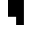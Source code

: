 SplineFontDB: 3.0
FontName: Braille-cs
FullName: Braille-cs
FamilyName: Braille-cs
Weight: Medium
Copyright: Created by Timothy Hobbs,timothyhobbs@seznam.cz, with FontForge 2.0 (http://fontforge.sf.net)
UComments: "2011-10-27: Created." 
Version: 001.000
ItalicAngle: 0
UnderlinePosition: -93.75
UnderlineWidth: 46.875
Ascent: 797
Descent: 203
LayerCount: 2
Layer: 0 0 "Back"  1
Layer: 1 0 "Fore"  0
XUID: [1021 538 1776246111 13737101]
FSType: 0
OS2Version: 0
OS2_WeightWidthSlopeOnly: 0
OS2_UseTypoMetrics: 1
CreationTime: 1319722438
ModificationTime: 1341913971
OS2TypoAscent: 0
OS2TypoAOffset: 1
OS2TypoDescent: 0
OS2TypoDOffset: 1
OS2TypoLinegap: 94
OS2WinAscent: 0
OS2WinAOffset: 1
OS2WinDescent: 0
OS2WinDOffset: 1
HheadAscent: 0
HheadAOffset: 1
HheadDescent: 0
HheadDOffset: 1
MarkAttachClasses: 1
DEI: 91125
Encoding: UnicodeFull
Compacted: 1
UnicodeInterp: none
NameList: Adobe Glyph List
DisplaySize: -96
AntiAlias: 1
FitToEm: 1
ExtremaBound: 10
WinInfo: 50 10 6
BeginPrivate: 0
EndPrivate
BeginChars: 1114112 508

StartChar: dotlessi
Encoding: 305 305 0
Width: 593
VWidth: 0
Flags: W
LayerCount: 2
EndChar

StartChar: space
Encoding: 32 32 1
Width: 593
VWidth: 0
Flags: W
LayerCount: 2
EndChar

StartChar: exclam
Encoding: 33 33 2
Width: 593
VWidth: 0
Flags: W
LayerCount: 2
EndChar

StartChar: quotedbl
Encoding: 34 34 3
Width: 593
VWidth: 0
Flags: W
LayerCount: 2
EndChar

StartChar: numbersign
Encoding: 35 35 4
Width: 593
VWidth: 0
Flags: W
LayerCount: 2
EndChar

StartChar: dollar
Encoding: 36 36 5
Width: 593
VWidth: 0
Flags: W
LayerCount: 2
EndChar

StartChar: percent
Encoding: 37 37 6
Width: 593
VWidth: 0
Flags: W
LayerCount: 2
EndChar

StartChar: ampersand
Encoding: 38 38 7
Width: 593
VWidth: 0
Flags: W
LayerCount: 2
EndChar

StartChar: quotesingle
Encoding: 39 39 8
Width: 593
VWidth: 0
Flags: W
LayerCount: 2
EndChar

StartChar: parenleft
Encoding: 40 40 9
Width: 593
VWidth: 0
Flags: W
LayerCount: 2
EndChar

StartChar: parenright
Encoding: 41 41 10
Width: 593
VWidth: 0
Flags: W
LayerCount: 2
EndChar

StartChar: asterisk
Encoding: 42 42 11
Width: 593
VWidth: 0
Flags: W
LayerCount: 2
EndChar

StartChar: plus
Encoding: 43 43 12
Width: 593
VWidth: 0
Flags: W
LayerCount: 2
EndChar

StartChar: comma
Encoding: 44 44 13
Width: 593
VWidth: 0
Flags: W
LayerCount: 2
EndChar

StartChar: hyphen
Encoding: 45 45 14
Width: 593
VWidth: 0
Flags: W
LayerCount: 2
EndChar

StartChar: period
Encoding: 46 46 15
Width: 593
VWidth: 0
Flags: W
LayerCount: 2
EndChar

StartChar: slash
Encoding: 47 47 16
Width: 593
VWidth: 0
Flags: W
LayerCount: 2
EndChar

StartChar: zero
Encoding: 48 48 17
Width: 593
VWidth: 0
Flags: W
LayerCount: 2
EndChar

StartChar: one
Encoding: 49 49 18
Width: 593
VWidth: 0
Flags: W
LayerCount: 2
EndChar

StartChar: two
Encoding: 50 50 19
Width: 593
VWidth: 0
Flags: W
LayerCount: 2
EndChar

StartChar: three
Encoding: 51 51 20
Width: 593
VWidth: 0
Flags: W
LayerCount: 2
EndChar

StartChar: four
Encoding: 52 52 21
Width: 593
VWidth: 0
Flags: W
LayerCount: 2
EndChar

StartChar: five
Encoding: 53 53 22
Width: 593
VWidth: 0
Flags: W
LayerCount: 2
EndChar

StartChar: six
Encoding: 54 54 23
Width: 593
VWidth: 0
Flags: W
LayerCount: 2
EndChar

StartChar: seven
Encoding: 55 55 24
Width: 593
VWidth: 0
Flags: W
LayerCount: 2
EndChar

StartChar: eight
Encoding: 56 56 25
Width: 593
VWidth: 0
Flags: W
LayerCount: 2
EndChar

StartChar: nine
Encoding: 57 57 26
Width: 593
VWidth: 0
Flags: W
LayerCount: 2
EndChar

StartChar: colon
Encoding: 58 58 27
Width: 593
VWidth: 0
Flags: W
LayerCount: 2
EndChar

StartChar: semicolon
Encoding: 59 59 28
Width: 593
VWidth: 0
Flags: W
LayerCount: 2
EndChar

StartChar: less
Encoding: 60 60 29
Width: 593
VWidth: 0
Flags: W
LayerCount: 2
EndChar

StartChar: equal
Encoding: 61 61 30
Width: 593
VWidth: 0
Flags: W
LayerCount: 2
EndChar

StartChar: greater
Encoding: 62 62 31
Width: 593
VWidth: 0
Flags: W
LayerCount: 2
EndChar

StartChar: question
Encoding: 63 63 32
Width: 593
VWidth: 0
Flags: W
LayerCount: 2
EndChar

StartChar: at
Encoding: 64 64 33
Width: 593
VWidth: 0
Flags: W
LayerCount: 2
EndChar

StartChar: A
Encoding: 65 65 34
Width: 593
VWidth: 0
Flags: W
LayerCount: 2
EndChar

StartChar: B
Encoding: 66 66 35
Width: 593
VWidth: 0
Flags: W
LayerCount: 2
EndChar

StartChar: C
Encoding: 67 67 36
Width: 593
VWidth: 0
Flags: W
LayerCount: 2
EndChar

StartChar: D
Encoding: 68 68 37
Width: 593
VWidth: 0
Flags: W
LayerCount: 2
EndChar

StartChar: E
Encoding: 69 69 38
Width: 593
VWidth: 0
Flags: W
LayerCount: 2
EndChar

StartChar: F
Encoding: 70 70 39
Width: 593
VWidth: 0
Flags: W
LayerCount: 2
EndChar

StartChar: G
Encoding: 71 71 40
Width: 593
VWidth: 0
Flags: W
LayerCount: 2
EndChar

StartChar: H
Encoding: 72 72 41
Width: 593
VWidth: 0
Flags: W
LayerCount: 2
EndChar

StartChar: I
Encoding: 73 73 42
Width: 593
VWidth: 0
Flags: W
LayerCount: 2
EndChar

StartChar: J
Encoding: 74 74 43
Width: 593
VWidth: 0
Flags: W
LayerCount: 2
EndChar

StartChar: K
Encoding: 75 75 44
Width: 593
VWidth: 0
Flags: W
LayerCount: 2
EndChar

StartChar: L
Encoding: 76 76 45
Width: 593
VWidth: 0
Flags: W
LayerCount: 2
EndChar

StartChar: M
Encoding: 77 77 46
Width: 593
VWidth: 0
Flags: W
LayerCount: 2
EndChar

StartChar: N
Encoding: 78 78 47
Width: 593
VWidth: 0
Flags: W
LayerCount: 2
EndChar

StartChar: O
Encoding: 79 79 48
Width: 593
VWidth: 0
Flags: W
LayerCount: 2
EndChar

StartChar: P
Encoding: 80 80 49
Width: 593
VWidth: 0
Flags: W
LayerCount: 2
EndChar

StartChar: Q
Encoding: 81 81 50
Width: 593
VWidth: 0
Flags: W
LayerCount: 2
EndChar

StartChar: R
Encoding: 82 82 51
Width: 593
VWidth: 0
Flags: W
LayerCount: 2
EndChar

StartChar: S
Encoding: 83 83 52
Width: 593
VWidth: 0
Flags: W
LayerCount: 2
EndChar

StartChar: T
Encoding: 84 84 53
Width: 593
VWidth: 0
Flags: W
LayerCount: 2
EndChar

StartChar: U
Encoding: 85 85 54
Width: 593
VWidth: 0
Flags: W
LayerCount: 2
EndChar

StartChar: V
Encoding: 86 86 55
Width: 593
VWidth: 0
Flags: W
LayerCount: 2
EndChar

StartChar: W
Encoding: 87 87 56
Width: 593
VWidth: 0
Flags: W
LayerCount: 2
EndChar

StartChar: X
Encoding: 88 88 57
Width: 593
VWidth: 0
Flags: W
LayerCount: 2
EndChar

StartChar: Y
Encoding: 89 89 58
Width: 593
VWidth: 0
Flags: W
LayerCount: 2
EndChar

StartChar: Z
Encoding: 90 90 59
Width: 593
VWidth: 0
Flags: W
LayerCount: 2
EndChar

StartChar: bracketleft
Encoding: 91 91 60
Width: 593
VWidth: 0
Flags: W
LayerCount: 2
EndChar

StartChar: backslash
Encoding: 92 92 61
Width: 593
VWidth: 0
Flags: W
HStem: 203 21G<203 398> 777 20G<0 398> 777 20G<0 398>
VStem: 0 398<398 797> 203 195<203 398>
LayerCount: 2
Fore
SplineSet
203 398 m 1xc8
 0 398 l 1
 0 797 l 1
 398 797 l 1
 398 398 l 1xd0
 398 203 l 1
 203 203 l 1
 203 398 l 1xc8
EndSplineSet
Validated: 8388609
EndChar

StartChar: bracketright
Encoding: 93 93 62
Width: 593
VWidth: 0
Flags: W
LayerCount: 2
EndChar

StartChar: asciicircum
Encoding: 94 94 63
Width: 593
VWidth: 0
Flags: W
LayerCount: 2
EndChar

StartChar: underscore
Encoding: 95 95 64
Width: 593
VWidth: 0
Flags: W
LayerCount: 2
EndChar

StartChar: grave
Encoding: 96 96 65
Width: 593
VWidth: 0
Flags: W
LayerCount: 2
EndChar

StartChar: a
Encoding: 97 97 66
Width: 593
VWidth: 0
Flags: W
HStem: 602 195<0 203>
VStem: 0 203<602 797>
LayerCount: 2
Fore
SplineSet
0 797 m 1
 203 797 l 1
 203 602 l 1
 0 602 l 1
 0 797 l 1
EndSplineSet
Validated: 1
EndChar

StartChar: b
Encoding: 98 98 67
Width: 593
VWidth: 0
Flags: W
HStem: 777 20G<0 203> 777 20G<0 203>
VStem: 0 203<398 797>
LayerCount: 2
Fore
SplineSet
0 797 m 1xa0
 203 797 l 1
 203 398 l 1
 0 398 l 1
 0 797 l 1xa0
EndSplineSet
Validated: 8388609
EndChar

StartChar: c
Encoding: 99 99 68
Width: 593
VWidth: 0
Flags: W
HStem: 602 195<0 398>
LayerCount: 2
Fore
SplineSet
0 797 m 1
 398 797 l 1
 398 602 l 1
 0 602 l 1
 0 797 l 1
EndSplineSet
Validated: 1
EndChar

StartChar: d
Encoding: 100 100 69
Width: 593
VWidth: 0
Flags: W
HStem: 602 195<0 203>
VStem: 203 195<398 602>
LayerCount: 2
Fore
SplineSet
398 797 m 1
 398 398 l 1
 203 398 l 1
 203 602 l 1
 0 602 l 1
 0 797 l 1
 203 797 l 1
 398 797 l 1
EndSplineSet
Validated: 1
EndChar

StartChar: e
Encoding: 101 101 70
Width: 593
VWidth: 0
Flags: W
HStem: 398 204<203 398> 602 195<0 203>
VStem: 0 203<602 797> 203 195<398 602>
LayerCount: 2
Fore
SplineSet
0 797 m 1x60
 203 797 l 1x60
 203 602 l 1xa0
 0 602 l 1
 0 797 l 1x60
203 602 m 1xa0
 398 602 l 1
 398 398 l 1
 203 398 l 1x90
 203 602 l 1xa0
EndSplineSet
Validated: 8388613
EndChar

StartChar: f
Encoding: 102 102 71
Width: 593
VWidth: 0
Flags: W
HStem: 602 195<203 398>
VStem: 0 203<398 602>
LayerCount: 2
Fore
SplineSet
203 602 m 1
 203 398 l 1
 0 398 l 1
 0 797 l 1
 203 797 l 1
 398 797 l 1
 398 602 l 1
 203 602 l 1
EndSplineSet
Validated: 1
EndChar

StartChar: g
Encoding: 103 103 72
Width: 593
VWidth: 0
Flags: W
HStem: 398 399<0 398>
VStem: 0 398<398 797>
LayerCount: 2
Fore
SplineSet
0 797 m 1
 398 797 l 1
 398 398 l 1
 0 398 l 1
 0 797 l 1
EndSplineSet
Validated: 1
EndChar

StartChar: h
Encoding: 104 104 73
Width: 593
VWidth: 0
Flags: W
HStem: 398 204<203 398> 777 20G<0 203> 777 20G<0 203>
VStem: 0 203<602 797>
LayerCount: 2
Fore
SplineSet
0 398 m 1xd0
 0 797 l 1
 203 797 l 1
 203 602 l 1
 398 602 l 1
 398 398 l 1
 203 398 l 1
 0 398 l 1xd0
EndSplineSet
Validated: 8388609
EndChar

StartChar: i
Encoding: 105 105 74
Width: 593
VWidth: 0
Flags: W
HStem: 398 204<0 203> 602 195<203 398>
VStem: 0 203<398 602> 203 195<602 797>
LayerCount: 2
Fore
SplineSet
398 797 m 1x50
 398 602 l 1x50
 203 602 l 1xa0
 203 797 l 1
 398 797 l 1x50
203 602 m 1xa0
 203 398 l 1
 0 398 l 1
 0 602 l 1
 203 602 l 1xa0
EndSplineSet
Validated: 8388613
EndChar

StartChar: j
Encoding: 106 106 75
Width: 593
VWidth: 0
Flags: W
HStem: 398 204<0 203> 777 20G<203 398> 777 20G<203 398>
VStem: 203 195<602 797>
LayerCount: 2
Fore
SplineSet
398 398 m 1xd0
 203 398 l 1
 0 398 l 1
 0 602 l 1
 203 602 l 1
 203 797 l 1
 398 797 l 1
 398 398 l 1xd0
EndSplineSet
Validated: 8388609
EndChar

StartChar: k
Encoding: 107 107 76
Width: 593
VWidth: 0
Flags: W
HStem: 203 195<0 203> 602 195<0 203>
VStem: 0 203<203 398 602 797>
LayerCount: 2
Fore
SplineSet
0 398 m 1
 203 398 l 1
 203 203 l 1
 0 203 l 1
 0 398 l 1
0 797 m 1
 203 797 l 1
 203 602 l 1
 0 602 l 1
 0 797 l 1
EndSplineSet
Validated: 1
EndChar

StartChar: l
Encoding: 108 108 77
Width: 593
VWidth: 0
Flags: W
HStem: 203 21G<0 203> 777 20G<0 203> 777 20G<0 203>
VStem: 0 203<203 797>
LayerCount: 2
Fore
SplineSet
0 797 m 1xd0
 203 797 l 1
 203 203 l 1
 0 203 l 1
 0 797 l 1xd0
EndSplineSet
Validated: 8388609
EndChar

StartChar: m
Encoding: 109 109 78
Width: 593
VWidth: 0
Flags: W
HStem: 203 195<0 203> 602 195<0 398>
VStem: 0 203<203 398>
LayerCount: 2
Fore
SplineSet
0 398 m 1
 203 398 l 1
 203 203 l 1
 0 203 l 1
 0 398 l 1
0 797 m 1
 398 797 l 1
 398 602 l 1
 0 602 l 1
 0 797 l 1
EndSplineSet
Validated: 1
EndChar

StartChar: n
Encoding: 110 110 79
Width: 593
VWidth: 0
Flags: W
HStem: 203 195<0 203> 602 195<0 203>
VStem: 0 203<203 398> 203 195<398 602>
LayerCount: 2
Fore
SplineSet
398 797 m 1xd0
 398 398 l 1xd0
 203 398 l 1
 203 203 l 1
 0 203 l 1
 0 398 l 1
 203 398 l 1xe0
 203 602 l 1xd0
 0 602 l 1
 0 797 l 1xe0
 203 797 l 1
 398 797 l 1xd0
EndSplineSet
Validated: 8388613
EndChar

StartChar: o
Encoding: 111 111 80
Width: 593
VWidth: 0
Flags: W
HStem: 203 195<0 203> 398 204<203 398> 602 195<0 203>
VStem: 0 203<203 398 602 797> 203 195<398 602>
LayerCount: 2
Fore
SplineSet
0 797 m 1x30
 203 797 l 1x30
 203 602 l 1x50
 398 602 l 1
 398 398 l 1x48
 203 398 l 1x90
 203 602 l 1x50
 0 602 l 1
 0 797 l 1x30
203 398 m 1x90
 203 203 l 1
 0 203 l 1
 0 398 l 1
 203 398 l 1x90
EndSplineSet
Validated: 8388613
EndChar

StartChar: p
Encoding: 112 112 81
Width: 593
VWidth: 0
Flags: W
HStem: 203 21G<0 203> 602 195<203 398>
VStem: 0 203<203 602>
LayerCount: 2
Fore
SplineSet
203 602 m 1
 203 203 l 1
 0 203 l 1
 0 797 l 1
 203 797 l 1
 398 797 l 1
 398 602 l 1
 203 602 l 1
EndSplineSet
Validated: 1
EndChar

StartChar: q
Encoding: 113 113 82
Width: 593
VWidth: 0
Flags: W
HStem: 203 21G<0 203> 777 20G<0 398> 777 20G<0 398>
VStem: 0 398<398 797> 0 203<203 398>
LayerCount: 2
Fore
SplineSet
0 797 m 1xd0
 398 797 l 1
 398 398 l 1xd0
 203 398 l 1
 203 203 l 1
 0 203 l 1xc8
 0 398 l 1
 0 797 l 1xd0
EndSplineSet
Validated: 8388609
EndChar

StartChar: r
Encoding: 114 114 83
Width: 593
VWidth: 0
Flags: W
HStem: 203 21G<0 203> 398 204<203 398> 777 20G<0 203> 777 20G<0 203>
VStem: 0 203<203 398 602 797>
LayerCount: 2
Fore
SplineSet
0 797 m 1xe8
 203 797 l 1
 203 602 l 1
 398 602 l 1
 398 398 l 1
 203 398 l 1
 203 203 l 1
 0 203 l 1
 0 797 l 1xe8
EndSplineSet
Validated: 8388609
EndChar

StartChar: s
Encoding: 115 115 84
Width: 593
VWidth: 0
Flags: W
HStem: 203 21G<0 203> 602 195<203 398>
VStem: 0 203<203 602> 203 195<602 797>
LayerCount: 2
Fore
SplineSet
203 797 m 1xd0
 398 797 l 1
 398 602 l 1xd0
 203 602 l 1xe0
 203 797 l 1xd0
203 602 m 1xe0
 203 203 l 1
 0 203 l 1
 0 602 l 1
 203 602 l 1xe0
EndSplineSet
Validated: 8388613
EndChar

StartChar: t
Encoding: 116 116 85
Width: 593
VWidth: 0
Flags: W
HStem: 203 21G<0 203> 777 20G<203 398> 777 20G<203 398>
VStem: 0 203<203 398> 203 195<602 797>
LayerCount: 2
Fore
SplineSet
203 797 m 1xc8
 398 797 l 1
 398 398 l 1xc8
 203 398 l 1
 203 203 l 1
 0 203 l 1
 0 602 l 1xd0
 203 602 l 1
 203 797 l 1xc8
EndSplineSet
Validated: 8388609
EndChar

StartChar: u
Encoding: 117 117 86
Width: 593
VWidth: 0
Flags: W
HStem: 203 195<0 398> 602 195<0 203>
VStem: 0 203<602 797>
LayerCount: 2
Fore
SplineSet
0 602 m 1
 0 797 l 1
 203 797 l 1
 203 602 l 1
 0 602 l 1
0 203 m 1
 0 398 l 1
 398 398 l 1
 398 203 l 1
 0 203 l 1
EndSplineSet
Validated: 1
EndChar

StartChar: v
Encoding: 118 118 87
Width: 593
VWidth: 0
Flags: W
HStem: 203 195<203 398> 777 20G<0 203> 777 20G<0 203>
VStem: 0 203<398 797>
LayerCount: 2
Fore
SplineSet
203 398 m 1xd0
 398 398 l 1
 398 203 l 1
 203 203 l 1
 0 203 l 1
 0 797 l 1
 203 797 l 1
 203 398 l 1xd0
EndSplineSet
Validated: 8388609
EndChar

StartChar: w
Encoding: 119 119 88
Width: 593
VWidth: 0
Flags: W
HStem: 203 21G<0 398> 777 20G<0 203> 777 20G<0 203>
VStem: 0 398<203 602> 0 203<602 797>
LayerCount: 2
Fore
SplineSet
203 602 m 1xc8
 398 602 l 1
 398 203 l 1
 0 203 l 1
 0 602 l 1xd0
 0 797 l 1
 203 797 l 1
 203 602 l 1xc8
EndSplineSet
Validated: 8388609
EndChar

StartChar: x
Encoding: 120 120 89
Width: 593
VWidth: 0
Flags: W
HStem: 203 195<0 398> 602 195<0 398>
VStem: 0 398<203 398 602 797>
LayerCount: 2
Fore
SplineSet
0 398 m 1
 398 398 l 1
 398 203 l 1
 0 203 l 1
 0 398 l 1
0 797 m 1
 398 797 l 1
 398 602 l 1
 0 602 l 1
 0 797 l 1
EndSplineSet
Validated: 1
EndChar

StartChar: y
Encoding: 121 121 90
Width: 593
VWidth: 0
Flags: W
HStem: 203 195<0 203> 602 195<0 203>
VStem: 0 398<203 398 602 797> 203 195<398 602>
LayerCount: 2
Fore
SplineSet
203 602 m 1xd0
 0 602 l 1
 0 797 l 1xe0
 203 797 l 1xd0
 398 797 l 1
 398 203 l 1xe0
 203 203 l 1xd0
 0 203 l 1
 0 398 l 1xe0
 203 398 l 1
 203 602 l 1xd0
EndSplineSet
Validated: 8388609
EndChar

StartChar: z
Encoding: 122 122 91
Width: 593
VWidth: 0
Flags: W
HStem: 203 195<0 203> 602 195<0 203>
VStem: 0 203<602 797> 203 195<398 602>
LayerCount: 2
Fore
SplineSet
0 602 m 1xe0
 0 797 l 1
 203 797 l 1
 203 602 l 1
 0 602 l 1xe0
398 203 m 1xd0
 203 203 l 1xd0
 0 203 l 1
 0 398 l 1xe0
 203 398 l 1xd0
 203 602 l 1xe0
 398 602 l 1
 398 203 l 1xd0
EndSplineSet
Validated: 8388613
EndChar

StartChar: braceleft
Encoding: 123 123 92
Width: 593
VWidth: 0
Flags: W
LayerCount: 2
EndChar

StartChar: bar
Encoding: 124 124 93
Width: 593
VWidth: 0
Flags: W
LayerCount: 2
EndChar

StartChar: braceright
Encoding: 125 125 94
Width: 593
VWidth: 0
Flags: W
LayerCount: 2
EndChar

StartChar: asciitilde
Encoding: 126 126 95
Width: 593
VWidth: 0
Flags: W
LayerCount: 2
EndChar

StartChar: uni007F
Encoding: 127 127 96
Width: 593
VWidth: 0
Flags: W
LayerCount: 2
EndChar

StartChar: uni0080
Encoding: 128 128 97
Width: 593
VWidth: 0
Flags: W
LayerCount: 2
EndChar

StartChar: uni0081
Encoding: 129 129 98
Width: 593
VWidth: 0
Flags: W
LayerCount: 2
EndChar

StartChar: uni0082
Encoding: 130 130 99
Width: 593
VWidth: 0
Flags: W
LayerCount: 2
EndChar

StartChar: uni0083
Encoding: 131 131 100
Width: 593
VWidth: 0
Flags: W
LayerCount: 2
EndChar

StartChar: uni0084
Encoding: 132 132 101
Width: 593
VWidth: 0
Flags: W
LayerCount: 2
EndChar

StartChar: uni0085
Encoding: 133 133 102
Width: 593
VWidth: 0
Flags: W
LayerCount: 2
EndChar

StartChar: uni0086
Encoding: 134 134 103
Width: 593
VWidth: 0
Flags: W
LayerCount: 2
EndChar

StartChar: uni0087
Encoding: 135 135 104
Width: 593
VWidth: 0
Flags: W
LayerCount: 2
EndChar

StartChar: uni0088
Encoding: 136 136 105
Width: 593
VWidth: 0
Flags: W
LayerCount: 2
EndChar

StartChar: uni0089
Encoding: 137 137 106
Width: 593
VWidth: 0
Flags: W
LayerCount: 2
EndChar

StartChar: uni008A
Encoding: 138 138 107
Width: 593
VWidth: 0
Flags: W
LayerCount: 2
EndChar

StartChar: uni008B
Encoding: 139 139 108
Width: 593
VWidth: 0
Flags: W
LayerCount: 2
EndChar

StartChar: uni008C
Encoding: 140 140 109
Width: 593
VWidth: 0
Flags: W
LayerCount: 2
EndChar

StartChar: uni008D
Encoding: 141 141 110
Width: 593
VWidth: 0
Flags: W
LayerCount: 2
EndChar

StartChar: uni008E
Encoding: 142 142 111
Width: 593
VWidth: 0
Flags: W
LayerCount: 2
EndChar

StartChar: uni008F
Encoding: 143 143 112
Width: 593
VWidth: 0
Flags: W
LayerCount: 2
EndChar

StartChar: uni0090
Encoding: 144 144 113
Width: 593
VWidth: 0
Flags: W
LayerCount: 2
EndChar

StartChar: uni0091
Encoding: 145 145 114
Width: 593
VWidth: 0
Flags: W
LayerCount: 2
EndChar

StartChar: uni0092
Encoding: 146 146 115
Width: 593
VWidth: 0
Flags: W
LayerCount: 2
EndChar

StartChar: uni0093
Encoding: 147 147 116
Width: 593
VWidth: 0
Flags: W
LayerCount: 2
EndChar

StartChar: uni0094
Encoding: 148 148 117
Width: 593
VWidth: 0
Flags: W
LayerCount: 2
EndChar

StartChar: uni0095
Encoding: 149 149 118
Width: 593
VWidth: 0
Flags: W
LayerCount: 2
EndChar

StartChar: uni0096
Encoding: 150 150 119
Width: 593
VWidth: 0
Flags: W
LayerCount: 2
EndChar

StartChar: uni0097
Encoding: 151 151 120
Width: 593
VWidth: 0
Flags: W
LayerCount: 2
EndChar

StartChar: uni0098
Encoding: 152 152 121
Width: 593
VWidth: 0
Flags: W
LayerCount: 2
EndChar

StartChar: uni0099
Encoding: 153 153 122
Width: 593
VWidth: 0
Flags: W
LayerCount: 2
EndChar

StartChar: uni009A
Encoding: 154 154 123
Width: 593
VWidth: 0
Flags: W
LayerCount: 2
EndChar

StartChar: uni009B
Encoding: 155 155 124
Width: 593
VWidth: 0
Flags: W
LayerCount: 2
EndChar

StartChar: uni009C
Encoding: 156 156 125
Width: 593
VWidth: 0
Flags: W
LayerCount: 2
EndChar

StartChar: uni009D
Encoding: 157 157 126
Width: 593
VWidth: 0
Flags: W
LayerCount: 2
EndChar

StartChar: uni009E
Encoding: 158 158 127
Width: 593
VWidth: 0
Flags: W
LayerCount: 2
EndChar

StartChar: uni009F
Encoding: 159 159 128
Width: 593
VWidth: 0
Flags: W
LayerCount: 2
EndChar

StartChar: uni00A0
Encoding: 160 160 129
Width: 593
VWidth: 0
Flags: W
LayerCount: 2
EndChar

StartChar: exclamdown
Encoding: 161 161 130
Width: 593
VWidth: 0
Flags: W
LayerCount: 2
EndChar

StartChar: cent
Encoding: 162 162 131
Width: 593
VWidth: 0
Flags: W
LayerCount: 2
EndChar

StartChar: sterling
Encoding: 163 163 132
Width: 593
VWidth: 0
Flags: W
LayerCount: 2
EndChar

StartChar: currency
Encoding: 164 164 133
Width: 593
VWidth: 0
Flags: W
LayerCount: 2
EndChar

StartChar: yen
Encoding: 165 165 134
Width: 593
VWidth: 0
Flags: W
LayerCount: 2
EndChar

StartChar: brokenbar
Encoding: 166 166 135
Width: 593
VWidth: 0
Flags: W
LayerCount: 2
EndChar

StartChar: section
Encoding: 167 167 136
Width: 593
VWidth: 0
Flags: W
LayerCount: 2
EndChar

StartChar: dieresis
Encoding: 168 168 137
Width: 593
VWidth: 0
Flags: W
LayerCount: 2
EndChar

StartChar: copyright
Encoding: 169 169 138
Width: 593
VWidth: 0
Flags: W
LayerCount: 2
EndChar

StartChar: ordfeminine
Encoding: 170 170 139
Width: 593
VWidth: 0
Flags: W
LayerCount: 2
EndChar

StartChar: guillemotleft
Encoding: 171 171 140
Width: 593
VWidth: 0
Flags: W
LayerCount: 2
EndChar

StartChar: logicalnot
Encoding: 172 172 141
Width: 593
VWidth: 0
Flags: W
LayerCount: 2
EndChar

StartChar: uni00AD
Encoding: 173 173 142
Width: 593
VWidth: 0
Flags: W
LayerCount: 2
EndChar

StartChar: registered
Encoding: 174 174 143
Width: 593
VWidth: 0
Flags: W
LayerCount: 2
EndChar

StartChar: macron
Encoding: 175 175 144
Width: 593
VWidth: 0
Flags: W
LayerCount: 2
EndChar

StartChar: degree
Encoding: 176 176 145
Width: 593
VWidth: 0
Flags: W
LayerCount: 2
EndChar

StartChar: plusminus
Encoding: 177 177 146
Width: 593
VWidth: 0
Flags: W
LayerCount: 2
EndChar

StartChar: uni00B2
Encoding: 178 178 147
Width: 593
VWidth: 0
Flags: W
LayerCount: 2
EndChar

StartChar: uni00B3
Encoding: 179 179 148
Width: 593
VWidth: 0
Flags: W
LayerCount: 2
EndChar

StartChar: acute
Encoding: 180 180 149
Width: 593
VWidth: 0
Flags: W
LayerCount: 2
EndChar

StartChar: uni00B5
Encoding: 181 181 150
Width: 593
VWidth: 0
Flags: W
LayerCount: 2
EndChar

StartChar: paragraph
Encoding: 182 182 151
Width: 593
VWidth: 0
Flags: W
LayerCount: 2
EndChar

StartChar: periodcentered
Encoding: 183 183 152
Width: 593
VWidth: 0
Flags: W
LayerCount: 2
EndChar

StartChar: cedilla
Encoding: 184 184 153
Width: 593
VWidth: 0
Flags: W
LayerCount: 2
EndChar

StartChar: uni00B9
Encoding: 185 185 154
Width: 593
VWidth: 0
Flags: W
LayerCount: 2
EndChar

StartChar: ordmasculine
Encoding: 186 186 155
Width: 593
VWidth: 0
Flags: W
LayerCount: 2
EndChar

StartChar: guillemotright
Encoding: 187 187 156
Width: 593
VWidth: 0
Flags: W
LayerCount: 2
EndChar

StartChar: onequarter
Encoding: 188 188 157
Width: 593
VWidth: 0
Flags: W
LayerCount: 2
EndChar

StartChar: onehalf
Encoding: 189 189 158
Width: 593
VWidth: 0
Flags: W
LayerCount: 2
EndChar

StartChar: threequarters
Encoding: 190 190 159
Width: 593
VWidth: 0
Flags: W
LayerCount: 2
EndChar

StartChar: questiondown
Encoding: 191 191 160
Width: 593
VWidth: 0
Flags: W
LayerCount: 2
EndChar

StartChar: Agrave
Encoding: 192 192 161
Width: 593
VWidth: 0
Flags: W
LayerCount: 2
EndChar

StartChar: Aacute
Encoding: 193 193 162
Width: 593
VWidth: 0
Flags: W
LayerCount: 2
EndChar

StartChar: Acircumflex
Encoding: 194 194 163
Width: 593
VWidth: 0
Flags: W
LayerCount: 2
EndChar

StartChar: Atilde
Encoding: 195 195 164
Width: 593
VWidth: 0
Flags: W
LayerCount: 2
EndChar

StartChar: Adieresis
Encoding: 196 196 165
Width: 593
VWidth: 0
Flags: W
LayerCount: 2
EndChar

StartChar: Aring
Encoding: 197 197 166
Width: 593
VWidth: 0
Flags: W
LayerCount: 2
EndChar

StartChar: AE
Encoding: 198 198 167
Width: 593
VWidth: 0
Flags: W
LayerCount: 2
EndChar

StartChar: Ccedilla
Encoding: 199 199 168
Width: 593
VWidth: 0
Flags: W
LayerCount: 2
EndChar

StartChar: Egrave
Encoding: 200 200 169
Width: 593
VWidth: 0
Flags: W
LayerCount: 2
EndChar

StartChar: Eacute
Encoding: 201 201 170
Width: 593
VWidth: 0
Flags: W
LayerCount: 2
EndChar

StartChar: Ecircumflex
Encoding: 202 202 171
Width: 593
VWidth: 0
Flags: W
LayerCount: 2
EndChar

StartChar: Edieresis
Encoding: 203 203 172
Width: 593
VWidth: 0
Flags: W
LayerCount: 2
EndChar

StartChar: Igrave
Encoding: 204 204 173
Width: 593
VWidth: 0
Flags: W
LayerCount: 2
EndChar

StartChar: Iacute
Encoding: 205 205 174
Width: 593
VWidth: 0
Flags: W
LayerCount: 2
EndChar

StartChar: Icircumflex
Encoding: 206 206 175
Width: 593
VWidth: 0
Flags: W
LayerCount: 2
EndChar

StartChar: Idieresis
Encoding: 207 207 176
Width: 593
VWidth: 0
Flags: W
LayerCount: 2
EndChar

StartChar: Eth
Encoding: 208 208 177
Width: 593
VWidth: 0
Flags: W
LayerCount: 2
EndChar

StartChar: Ntilde
Encoding: 209 209 178
Width: 593
VWidth: 0
Flags: W
LayerCount: 2
EndChar

StartChar: Ograve
Encoding: 210 210 179
Width: 593
VWidth: 0
Flags: W
LayerCount: 2
EndChar

StartChar: Oacute
Encoding: 211 211 180
Width: 593
VWidth: 0
Flags: W
LayerCount: 2
EndChar

StartChar: Ocircumflex
Encoding: 212 212 181
Width: 593
VWidth: 0
Flags: W
LayerCount: 2
EndChar

StartChar: Otilde
Encoding: 213 213 182
Width: 593
VWidth: 0
Flags: W
LayerCount: 2
EndChar

StartChar: Odieresis
Encoding: 214 214 183
Width: 593
VWidth: 0
Flags: W
LayerCount: 2
EndChar

StartChar: multiply
Encoding: 215 215 184
Width: 593
VWidth: 0
Flags: W
LayerCount: 2
EndChar

StartChar: Oslash
Encoding: 216 216 185
Width: 593
VWidth: 0
Flags: W
LayerCount: 2
EndChar

StartChar: Ugrave
Encoding: 217 217 186
Width: 593
VWidth: 0
Flags: W
LayerCount: 2
EndChar

StartChar: Uacute
Encoding: 218 218 187
Width: 593
VWidth: 0
Flags: W
LayerCount: 2
EndChar

StartChar: Ucircumflex
Encoding: 219 219 188
Width: 593
VWidth: 0
Flags: W
LayerCount: 2
EndChar

StartChar: Udieresis
Encoding: 220 220 189
Width: 593
VWidth: 0
Flags: W
LayerCount: 2
EndChar

StartChar: Yacute
Encoding: 221 221 190
Width: 593
VWidth: 0
Flags: W
LayerCount: 2
EndChar

StartChar: Thorn
Encoding: 222 222 191
Width: 593
VWidth: 0
Flags: W
LayerCount: 2
EndChar

StartChar: germandbls
Encoding: 223 223 192
Width: 593
VWidth: 0
Flags: W
LayerCount: 2
EndChar

StartChar: agrave
Encoding: 224 224 193
Width: 593
VWidth: 0
Flags: W
LayerCount: 2
EndChar

StartChar: aacute
Encoding: 225 225 194
Width: 593
VWidth: 0
Flags: W
HStem: 203 195<203 398> 602 195<0 203>
VStem: 0 203<602 797> 203 195<203 398>
LayerCount: 2
Fore
SplineSet
203 398 m 1xd0
 398 398 l 1
 398 203 l 1
 203 203 l 1
 203 398 l 1xd0
0 797 m 1xe0
 203 797 l 1
 203 602 l 1
 0 602 l 1
 0 797 l 1xe0
EndSplineSet
Validated: 8388609
EndChar

StartChar: acircumflex
Encoding: 226 226 195
Width: 593
VWidth: 0
Flags: W
LayerCount: 2
EndChar

StartChar: atilde
Encoding: 227 227 196
Width: 593
VWidth: 0
Flags: W
LayerCount: 2
EndChar

StartChar: adieresis
Encoding: 228 228 197
Width: 593
VWidth: 0
Flags: W
LayerCount: 2
EndChar

StartChar: aring
Encoding: 229 229 198
Width: 593
VWidth: 0
Flags: W
LayerCount: 2
EndChar

StartChar: ae
Encoding: 230 230 199
Width: 593
VWidth: 0
Flags: W
LayerCount: 2
EndChar

StartChar: ccedilla
Encoding: 231 231 200
Width: 593
VWidth: 0
Flags: W
LayerCount: 2
EndChar

StartChar: egrave
Encoding: 232 232 201
Width: 593
VWidth: 0
Flags: W
LayerCount: 2
EndChar

StartChar: eacute
Encoding: 233 233 202
Width: 593
VWidth: 0
Flags: W
HStem: 203 195<0 203> 777 20G<203 398> 777 20G<203 398>
VStem: 0 203<203 398> 203 195<398 797>
LayerCount: 2
Fore
SplineSet
203 203 m 1x90
 0 203 l 1
 0 398 l 1
 203 398 l 1
 203 203 l 1x90
203 398 m 1
 203 797 l 1
 398 797 l 1
 398 398 l 1xc8
 203 398 l 1
EndSplineSet
Validated: 8388613
EndChar

StartChar: ecircumflex
Encoding: 234 234 203
Width: 593
VWidth: 0
Flags: W
LayerCount: 2
EndChar

StartChar: edieresis
Encoding: 235 235 204
Width: 593
VWidth: 0
Flags: W
LayerCount: 2
EndChar

StartChar: igrave
Encoding: 236 236 205
Width: 593
VWidth: 0
Flags: W
LayerCount: 2
EndChar

StartChar: iacute
Encoding: 237 237 206
Width: 593
VWidth: 0
Flags: W
HStem: 203 195<0 203> 602 195<203 398>
VStem: 0 203<203 398> 203 195<602 797>
LayerCount: 2
Fore
SplineSet
203 398 m 1xe0
 203 203 l 1
 0 203 l 1
 0 398 l 1
 203 398 l 1xe0
398 797 m 1xd0
 398 602 l 1
 203 602 l 1
 203 797 l 1
 398 797 l 1xd0
EndSplineSet
Validated: 8388609
EndChar

StartChar: icircumflex
Encoding: 238 238 207
Width: 593
VWidth: 0
Flags: W
LayerCount: 2
EndChar

StartChar: idieresis
Encoding: 239 239 208
Width: 593
VWidth: 0
Flags: W
LayerCount: 2
EndChar

StartChar: eth
Encoding: 240 240 209
Width: 593
VWidth: 0
Flags: W
LayerCount: 2
EndChar

StartChar: ntilde
Encoding: 241 241 210
Width: 593
VWidth: 0
Flags: W
LayerCount: 2
EndChar

StartChar: ograve
Encoding: 242 242 211
Width: 593
VWidth: 0
Flags: W
LayerCount: 2
EndChar

StartChar: oacute
Encoding: 243 243 212
Width: 593
VWidth: 0
Flags: W
HStem: 203 195<203 398> 398 204<0 203> 602 195<203 398>
VStem: 0 203<398 602> 203 195<203 398 602 797>
LayerCount: 2
Fore
SplineSet
398 398 m 1x88
 398 203 l 1
 203 203 l 1x88
 203 398 l 1x90
 0 398 l 1
 0 602 l 1
 203 602 l 1x50
 203 398 l 1x90
 398 398 l 1x88
398 797 m 1x28
 398 602 l 1x28
 203 602 l 1x50
 203 797 l 1
 398 797 l 1x28
EndSplineSet
Validated: 8388613
EndChar

StartChar: ocircumflex
Encoding: 244 244 213
Width: 593
VWidth: 0
Flags: W
LayerCount: 2
EndChar

StartChar: otilde
Encoding: 245 245 214
Width: 593
VWidth: 0
Flags: W
LayerCount: 2
EndChar

StartChar: odieresis
Encoding: 246 246 215
Width: 593
VWidth: 0
Flags: W
LayerCount: 2
EndChar

StartChar: divide
Encoding: 247 247 216
Width: 593
VWidth: 0
Flags: W
LayerCount: 2
EndChar

StartChar: oslash
Encoding: 248 248 217
Width: 593
VWidth: 0
Flags: W
LayerCount: 2
EndChar

StartChar: ugrave
Encoding: 249 249 218
Width: 593
VWidth: 0
Flags: W
LayerCount: 2
EndChar

StartChar: uacute
Encoding: 250 250 219
Width: 593
VWidth: 0
Flags: W
HStem: 203 195<0 398> 602 195<203 398>
VStem: 203 195<602 797>
LayerCount: 2
Fore
SplineSet
398 602 m 1
 203 602 l 1
 203 797 l 1
 398 797 l 1
 398 602 l 1
398 203 m 1
 0 203 l 1
 0 398 l 1
 398 398 l 1
 398 203 l 1
EndSplineSet
Validated: 1
EndChar

StartChar: ucircumflex
Encoding: 251 251 220
Width: 593
VWidth: 0
Flags: W
LayerCount: 2
EndChar

StartChar: udieresis
Encoding: 252 252 221
Width: 593
VWidth: 0
Flags: W
LayerCount: 2
EndChar

StartChar: yacute
Encoding: 253 253 222
Width: 593
VWidth: 0
Flags: W
HStem: 203 195<203 398> 602 195<203 398>
VStem: 0 398<203 398 602 797> 0 203<398 602>
LayerCount: 2
Fore
SplineSet
203 602 m 1xd0
 203 398 l 1xd0
 398 398 l 1
 398 203 l 1xe0
 203 203 l 1xd0
 0 203 l 1
 0 797 l 1xe0
 203 797 l 1xd0
 398 797 l 1
 398 602 l 1xe0
 203 602 l 1xd0
EndSplineSet
Validated: 8388609
EndChar

StartChar: thorn
Encoding: 254 254 223
Width: 593
VWidth: 0
Flags: W
LayerCount: 2
EndChar

StartChar: ydieresis
Encoding: 255 255 224
Width: 593
VWidth: 0
Flags: W
LayerCount: 2
EndChar

StartChar: Amacron
Encoding: 256 256 225
Width: 593
VWidth: 0
Flags: W
LayerCount: 2
EndChar

StartChar: amacron
Encoding: 257 257 226
Width: 593
VWidth: 0
Flags: W
LayerCount: 2
EndChar

StartChar: Abreve
Encoding: 258 258 227
Width: 593
VWidth: 0
Flags: W
LayerCount: 2
EndChar

StartChar: abreve
Encoding: 259 259 228
Width: 593
VWidth: 0
Flags: W
LayerCount: 2
EndChar

StartChar: Aogonek
Encoding: 260 260 229
Width: 593
VWidth: 0
Flags: W
LayerCount: 2
EndChar

StartChar: aogonek
Encoding: 261 261 230
Width: 593
VWidth: 0
Flags: W
LayerCount: 2
EndChar

StartChar: Cacute
Encoding: 262 262 231
Width: 593
VWidth: 0
Flags: W
LayerCount: 2
EndChar

StartChar: cacute
Encoding: 263 263 232
Width: 593
VWidth: 0
Flags: W
LayerCount: 2
EndChar

StartChar: Ccircumflex
Encoding: 264 264 233
Width: 593
VWidth: 0
Flags: W
LayerCount: 2
EndChar

StartChar: ccircumflex
Encoding: 265 265 234
Width: 593
VWidth: 0
Flags: W
LayerCount: 2
EndChar

StartChar: Cdotaccent
Encoding: 266 266 235
Width: 593
VWidth: 0
Flags: W
LayerCount: 2
EndChar

StartChar: cdotaccent
Encoding: 267 267 236
Width: 593
VWidth: 0
Flags: W
LayerCount: 2
EndChar

StartChar: Ccaron
Encoding: 268 268 237
Width: 593
VWidth: 0
Flags: W
LayerCount: 2
EndChar

StartChar: ccaron
Encoding: 269 269 238
Width: 593
VWidth: 0
Flags: W
HStem: 203 195<203 398> 602 195<0 398>
VStem: 203 195<203 398>
LayerCount: 2
Fore
SplineSet
398 398 m 1
 398 203 l 1
 203 203 l 1
 203 398 l 1
 398 398 l 1
398 797 m 1
 398 602 l 1
 0 602 l 1
 0 797 l 1
 398 797 l 1
EndSplineSet
Validated: 1
EndChar

StartChar: Dcaron
Encoding: 270 270 239
Width: 593
VWidth: 0
Flags: W
LayerCount: 2
EndChar

StartChar: dcaron
Encoding: 271 271 240
Width: 593
VWidth: 0
Flags: W
HStem: 203 21G<203 398> 602 195<0 203>
VStem: 203 195<203 602>
LayerCount: 2
Fore
SplineSet
203 602 m 1
 0 602 l 1
 0 797 l 1
 203 797 l 1
 398 797 l 1
 398 203 l 1
 203 203 l 1
 203 602 l 1
EndSplineSet
Validated: 1
EndChar

StartChar: Dcroat
Encoding: 272 272 241
Width: 593
VWidth: 0
Flags: W
LayerCount: 2
EndChar

StartChar: dcroat
Encoding: 273 273 242
Width: 593
VWidth: 0
Flags: W
LayerCount: 2
EndChar

StartChar: Emacron
Encoding: 274 274 243
Width: 593
VWidth: 0
Flags: W
LayerCount: 2
EndChar

StartChar: emacron
Encoding: 275 275 244
Width: 593
VWidth: 0
Flags: W
LayerCount: 2
EndChar

StartChar: Ebreve
Encoding: 276 276 245
Width: 593
VWidth: 0
Flags: W
LayerCount: 2
EndChar

StartChar: ebreve
Encoding: 277 277 246
Width: 593
VWidth: 0
Flags: W
LayerCount: 2
EndChar

StartChar: Edotaccent
Encoding: 278 278 247
Width: 593
VWidth: 0
Flags: W
LayerCount: 2
EndChar

StartChar: edotaccent
Encoding: 279 279 248
Width: 593
VWidth: 0
Flags: W
LayerCount: 2
EndChar

StartChar: Eogonek
Encoding: 280 280 249
Width: 593
VWidth: 0
Flags: W
LayerCount: 2
EndChar

StartChar: eogonek
Encoding: 281 281 250
Width: 593
VWidth: 0
Flags: W
LayerCount: 2
EndChar

StartChar: Ecaron
Encoding: 282 282 251
Width: 593
VWidth: 0
Flags: W
LayerCount: 2
EndChar

StartChar: ecaron
Encoding: 283 283 252
Width: 593
VWidth: 0
Flags: W
HStem: 203 195<203 398> 777 20G<0 203> 777 20G<0 203>
VStem: 0 203<398 797> 203 195<203 398>
LayerCount: 2
Fore
SplineSet
0 398 m 1xd0
 0 797 l 1
 203 797 l 1
 203 398 l 1xd0
 398 398 l 1
 398 203 l 1
 203 203 l 1xc8
 203 398 l 1
 0 398 l 1xd0
EndSplineSet
Validated: 8388613
EndChar

StartChar: Gcircumflex
Encoding: 284 284 253
Width: 593
VWidth: 0
Flags: W
LayerCount: 2
EndChar

StartChar: gcircumflex
Encoding: 285 285 254
Width: 593
VWidth: 0
Flags: W
LayerCount: 2
EndChar

StartChar: Gbreve
Encoding: 286 286 255
Width: 593
VWidth: 0
Flags: W
LayerCount: 2
EndChar

StartChar: gbreve
Encoding: 287 287 256
Width: 593
VWidth: 0
Flags: W
LayerCount: 2
EndChar

StartChar: Gdotaccent
Encoding: 288 288 257
Width: 593
VWidth: 0
Flags: W
LayerCount: 2
EndChar

StartChar: gdotaccent
Encoding: 289 289 258
Width: 593
VWidth: 0
Flags: W
LayerCount: 2
EndChar

StartChar: Gcommaaccent
Encoding: 290 290 259
Width: 593
VWidth: 0
Flags: W
LayerCount: 2
EndChar

StartChar: gcommaaccent
Encoding: 291 291 260
Width: 593
VWidth: 0
Flags: W
LayerCount: 2
EndChar

StartChar: Hcircumflex
Encoding: 292 292 261
Width: 593
VWidth: 0
Flags: W
LayerCount: 2
EndChar

StartChar: hcircumflex
Encoding: 293 293 262
Width: 593
VWidth: 0
Flags: W
LayerCount: 2
EndChar

StartChar: Hbar
Encoding: 294 294 263
Width: 593
VWidth: 0
Flags: W
LayerCount: 2
EndChar

StartChar: hbar
Encoding: 295 295 264
Width: 593
VWidth: 0
Flags: W
LayerCount: 2
EndChar

StartChar: Itilde
Encoding: 296 296 265
Width: 593
VWidth: 0
Flags: W
LayerCount: 2
EndChar

StartChar: itilde
Encoding: 297 297 266
Width: 593
VWidth: 0
Flags: W
LayerCount: 2
EndChar

StartChar: Imacron
Encoding: 298 298 267
Width: 593
VWidth: 0
Flags: W
LayerCount: 2
EndChar

StartChar: imacron
Encoding: 299 299 268
Width: 593
VWidth: 0
Flags: W
LayerCount: 2
EndChar

StartChar: Ibreve
Encoding: 300 300 269
Width: 593
VWidth: 0
Flags: W
LayerCount: 2
EndChar

StartChar: ibreve
Encoding: 301 301 270
Width: 593
VWidth: 0
Flags: W
LayerCount: 2
EndChar

StartChar: Iogonek
Encoding: 302 302 271
Width: 593
VWidth: 0
Flags: W
LayerCount: 2
EndChar

StartChar: iogonek
Encoding: 303 303 272
Width: 593
VWidth: 0
Flags: W
LayerCount: 2
EndChar

StartChar: Idotaccent
Encoding: 304 304 273
Width: 593
VWidth: 0
Flags: W
LayerCount: 2
EndChar

StartChar: IJ
Encoding: 306 306 274
Width: 593
VWidth: 0
Flags: W
LayerCount: 2
EndChar

StartChar: ij
Encoding: 307 307 275
Width: 593
VWidth: 0
Flags: W
LayerCount: 2
EndChar

StartChar: Jcircumflex
Encoding: 308 308 276
Width: 593
VWidth: 0
Flags: W
LayerCount: 2
EndChar

StartChar: jcircumflex
Encoding: 309 309 277
Width: 593
VWidth: 0
Flags: W
LayerCount: 2
EndChar

StartChar: Kcommaaccent
Encoding: 310 310 278
Width: 593
VWidth: 0
Flags: W
LayerCount: 2
EndChar

StartChar: kcommaaccent
Encoding: 311 311 279
Width: 593
VWidth: 0
Flags: W
LayerCount: 2
EndChar

StartChar: kgreenlandic
Encoding: 312 312 280
Width: 593
VWidth: 0
Flags: W
LayerCount: 2
EndChar

StartChar: Lacute
Encoding: 313 313 281
Width: 593
VWidth: 0
Flags: W
LayerCount: 2
EndChar

StartChar: lacute
Encoding: 314 314 282
Width: 593
VWidth: 0
Flags: W
LayerCount: 2
EndChar

StartChar: Lcommaaccent
Encoding: 315 315 283
Width: 593
VWidth: 0
Flags: W
LayerCount: 2
EndChar

StartChar: lcommaaccent
Encoding: 316 316 284
Width: 593
VWidth: 0
Flags: W
LayerCount: 2
EndChar

StartChar: Lcaron
Encoding: 317 317 285
Width: 593
VWidth: 0
Flags: W
LayerCount: 2
EndChar

StartChar: lcaron
Encoding: 318 318 286
Width: 593
VWidth: 0
Flags: W
LayerCount: 2
EndChar

StartChar: Ldot
Encoding: 319 319 287
Width: 593
VWidth: 0
Flags: W
LayerCount: 2
EndChar

StartChar: ldot
Encoding: 320 320 288
Width: 593
VWidth: 0
Flags: W
LayerCount: 2
EndChar

StartChar: Lslash
Encoding: 321 321 289
Width: 593
VWidth: 0
Flags: W
LayerCount: 2
EndChar

StartChar: lslash
Encoding: 322 322 290
Width: 593
VWidth: 0
Flags: W
LayerCount: 2
EndChar

StartChar: Nacute
Encoding: 323 323 291
Width: 593
VWidth: 0
Flags: W
LayerCount: 2
EndChar

StartChar: nacute
Encoding: 324 324 292
Width: 593
VWidth: 0
Flags: W
LayerCount: 2
EndChar

StartChar: Ncommaaccent
Encoding: 325 325 293
Width: 593
VWidth: 0
Flags: W
LayerCount: 2
EndChar

StartChar: ncommaaccent
Encoding: 326 326 294
Width: 593
VWidth: 0
Flags: W
LayerCount: 2
EndChar

StartChar: Ncaron
Encoding: 327 327 295
Width: 593
VWidth: 0
Flags: W
LayerCount: 2
EndChar

StartChar: ncaron
Encoding: 328 328 296
Width: 593
VWidth: 0
Flags: W
HStem: 203 195<203 398> 602 195<203 398>
VStem: 0 203<398 602> 203 195<203 398>
LayerCount: 2
Fore
SplineSet
398 398 m 1xd0
 398 203 l 1
 203 203 l 1xd0
 203 398 l 1xe0
 398 398 l 1xd0
0 797 m 1xe0
 203 797 l 1
 398 797 l 1
 398 602 l 1xd0
 203 602 l 1
 203 398 l 1
 0 398 l 1
 0 797 l 1xe0
EndSplineSet
Validated: 8388613
EndChar

StartChar: napostrophe
Encoding: 329 329 297
Width: 593
VWidth: 0
Flags: W
LayerCount: 2
EndChar

StartChar: Eng
Encoding: 330 330 298
Width: 593
VWidth: 0
Flags: W
LayerCount: 2
EndChar

StartChar: eng
Encoding: 331 331 299
Width: 593
VWidth: 0
Flags: W
LayerCount: 2
EndChar

StartChar: Omacron
Encoding: 332 332 300
Width: 593
VWidth: 0
Flags: W
LayerCount: 2
EndChar

StartChar: omacron
Encoding: 333 333 301
Width: 593
VWidth: 0
Flags: W
LayerCount: 2
EndChar

StartChar: Obreve
Encoding: 334 334 302
Width: 593
VWidth: 0
Flags: W
LayerCount: 2
EndChar

StartChar: obreve
Encoding: 335 335 303
Width: 593
VWidth: 0
Flags: W
LayerCount: 2
EndChar

StartChar: Ohungarumlaut
Encoding: 336 336 304
Width: 593
VWidth: 0
Flags: W
LayerCount: 2
EndChar

StartChar: ohungarumlaut
Encoding: 337 337 305
Width: 593
VWidth: 0
Flags: W
LayerCount: 2
EndChar

StartChar: OE
Encoding: 338 338 306
Width: 593
VWidth: 0
Flags: W
LayerCount: 2
EndChar

StartChar: oe
Encoding: 339 339 307
Width: 593
VWidth: 0
Flags: W
LayerCount: 2
EndChar

StartChar: Racute
Encoding: 340 340 308
Width: 593
VWidth: 0
Flags: W
LayerCount: 2
EndChar

StartChar: racute
Encoding: 341 341 309
Width: 593
VWidth: 0
Flags: W
LayerCount: 2
EndChar

StartChar: Rcommaaccent
Encoding: 342 342 310
Width: 593
VWidth: 0
Flags: W
LayerCount: 2
EndChar

StartChar: rcommaaccent
Encoding: 343 343 311
Width: 593
VWidth: 0
Flags: W
LayerCount: 2
EndChar

StartChar: Rcaron
Encoding: 344 344 312
Width: 593
VWidth: 0
Flags: W
LayerCount: 2
EndChar

StartChar: rcaron
Encoding: 345 345 313
Width: 593
VWidth: 0
Flags: W
HStem: 203 21G<203 398> 398 204<0 203> 777 20G<203 398> 777 20G<203 398>
VStem: 203 195<203 398 602 797>
LayerCount: 2
Fore
SplineSet
398 797 m 1xe8
 398 203 l 1
 203 203 l 1
 203 398 l 1
 0 398 l 1
 0 602 l 1
 203 602 l 1
 203 797 l 1
 398 797 l 1xe8
EndSplineSet
Validated: 8388609
EndChar

StartChar: Sacute
Encoding: 346 346 314
Width: 593
VWidth: 0
Flags: W
LayerCount: 2
EndChar

StartChar: sacute
Encoding: 347 347 315
Width: 593
VWidth: 0
Flags: W
LayerCount: 2
EndChar

StartChar: Scircumflex
Encoding: 348 348 316
Width: 593
VWidth: 0
Flags: W
LayerCount: 2
EndChar

StartChar: scircumflex
Encoding: 349 349 317
Width: 593
VWidth: 0
Flags: W
LayerCount: 2
EndChar

StartChar: Scedilla
Encoding: 350 350 318
Width: 593
VWidth: 0
Flags: W
LayerCount: 2
EndChar

StartChar: scedilla
Encoding: 351 351 319
Width: 593
VWidth: 0
Flags: W
LayerCount: 2
EndChar

StartChar: Scaron
Encoding: 352 352 320
Width: 593
VWidth: 0
Flags: W
LayerCount: 2
EndChar

StartChar: scaron
Encoding: 353 353 321
Width: 593
VWidth: 0
Flags: W
HStem: 203 21G<203 398> 602 195<0 203>
VStem: 0 203<602 797> 203 195<203 602>
LayerCount: 2
Fore
SplineSet
398 602 m 1xd0
 398 203 l 1
 203 203 l 1xd0
 203 602 l 1
 0 602 l 1
 0 797 l 1
 203 797 l 1
 203 602 l 1xe0
 398 602 l 1xd0
EndSplineSet
Validated: 8388613
EndChar

StartChar: Tcommaaccent
Encoding: 354 354 322
Width: 593
VWidth: 0
Flags: W
LayerCount: 2
EndChar

StartChar: tcommaaccent
Encoding: 355 355 323
Width: 593
VWidth: 0
Flags: W
LayerCount: 2
EndChar

StartChar: Tcaron
Encoding: 356 356 324
Width: 593
VWidth: 0
Flags: W
LayerCount: 2
EndChar

StartChar: tcaron
Encoding: 357 357 325
Width: 593
VWidth: 0
Flags: W
HStem: 203 21G<203 398> 777 20G<0 203> 777 20G<0 203>
VStem: 0 203<602 797> 203 195<203 398>
LayerCount: 2
Fore
SplineSet
203 797 m 1xd0
 203 602 l 1xd0
 398 602 l 1
 398 203 l 1
 203 203 l 1
 203 398 l 1xc8
 0 398 l 1
 0 797 l 1
 203 797 l 1xd0
EndSplineSet
Validated: 8388609
EndChar

StartChar: Tbar
Encoding: 358 358 326
Width: 593
VWidth: 0
Flags: W
LayerCount: 2
EndChar

StartChar: tbar
Encoding: 359 359 327
Width: 593
VWidth: 0
Flags: W
LayerCount: 2
EndChar

StartChar: Utilde
Encoding: 360 360 328
Width: 593
VWidth: 0
Flags: W
LayerCount: 2
EndChar

StartChar: utilde
Encoding: 361 361 329
Width: 593
VWidth: 0
Flags: W
LayerCount: 2
EndChar

StartChar: Umacron
Encoding: 362 362 330
Width: 593
VWidth: 0
Flags: W
LayerCount: 2
EndChar

StartChar: umacron
Encoding: 363 363 331
Width: 593
VWidth: 0
Flags: W
LayerCount: 2
EndChar

StartChar: Ubreve
Encoding: 364 364 332
Width: 593
VWidth: 0
Flags: W
LayerCount: 2
EndChar

StartChar: ubreve
Encoding: 365 365 333
Width: 593
VWidth: 0
Flags: W
LayerCount: 2
EndChar

StartChar: Uring
Encoding: 366 366 334
Width: 593
VWidth: 0
Flags: W
LayerCount: 2
EndChar

StartChar: uring
Encoding: 367 367 335
Width: 593
VWidth: 0
Flags: W
LayerCount: 2
EndChar

StartChar: Uhungarumlaut
Encoding: 368 368 336
Width: 593
VWidth: 0
Flags: W
LayerCount: 2
EndChar

StartChar: uhungarumlaut
Encoding: 369 369 337
Width: 593
VWidth: 0
Flags: W
LayerCount: 2
EndChar

StartChar: Uogonek
Encoding: 370 370 338
Width: 593
VWidth: 0
Flags: W
LayerCount: 2
EndChar

StartChar: uogonek
Encoding: 371 371 339
Width: 593
VWidth: 0
Flags: W
LayerCount: 2
EndChar

StartChar: Wcircumflex
Encoding: 372 372 340
Width: 593
VWidth: 0
Flags: W
LayerCount: 2
EndChar

StartChar: wcircumflex
Encoding: 373 373 341
Width: 593
VWidth: 0
Flags: W
LayerCount: 2
EndChar

StartChar: Ycircumflex
Encoding: 374 374 342
Width: 593
VWidth: 0
Flags: W
LayerCount: 2
EndChar

StartChar: ycircumflex
Encoding: 375 375 343
Width: 593
VWidth: 0
Flags: W
LayerCount: 2
EndChar

StartChar: Ydieresis
Encoding: 376 376 344
Width: 593
VWidth: 0
Flags: W
LayerCount: 2
EndChar

StartChar: Zacute
Encoding: 377 377 345
Width: 593
VWidth: 0
Flags: W
LayerCount: 2
EndChar

StartChar: zacute
Encoding: 378 378 346
Width: 593
VWidth: 0
Flags: W
LayerCount: 2
EndChar

StartChar: Zdotaccent
Encoding: 379 379 347
Width: 593
VWidth: 0
Flags: W
LayerCount: 2
EndChar

StartChar: zdotaccent
Encoding: 380 380 348
Width: 593
VWidth: 0
Flags: W
LayerCount: 2
EndChar

StartChar: Zcaron
Encoding: 381 381 349
Width: 593
VWidth: 0
Flags: W
LayerCount: 2
EndChar

StartChar: zcaron
Encoding: 382 382 350
Width: 593
VWidth: 0
Flags: W
HStem: 203 195<203 398> 602 195<203 398>
VStem: 0 203<398 602> 203 195<602 797>
LayerCount: 2
Fore
SplineSet
0 203 m 1xe0
 0 602 l 1
 203 602 l 1xe0
 203 797 l 1
 398 797 l 1
 398 602 l 1xd0
 203 602 l 1
 203 398 l 1xe0
 398 398 l 1
 398 203 l 1
 203 203 l 1xd0
 0 203 l 1xe0
EndSplineSet
Validated: 8388613
EndChar

StartChar: longs
Encoding: 383 383 351
Width: 593
VWidth: 0
Flags: W
LayerCount: 2
EndChar

StartChar: uni0180
Encoding: 384 384 352
Width: 593
VWidth: 0
Flags: W
LayerCount: 2
EndChar

StartChar: uni0181
Encoding: 385 385 353
Width: 593
VWidth: 0
Flags: W
LayerCount: 2
EndChar

StartChar: uni0182
Encoding: 386 386 354
Width: 593
VWidth: 0
Flags: W
LayerCount: 2
EndChar

StartChar: uni0183
Encoding: 387 387 355
Width: 593
VWidth: 0
Flags: W
LayerCount: 2
EndChar

StartChar: uni0184
Encoding: 388 388 356
Width: 593
VWidth: 0
Flags: W
LayerCount: 2
EndChar

StartChar: uni0185
Encoding: 389 389 357
Width: 593
VWidth: 0
Flags: W
LayerCount: 2
EndChar

StartChar: uni0186
Encoding: 390 390 358
Width: 593
VWidth: 0
Flags: W
LayerCount: 2
EndChar

StartChar: uni0187
Encoding: 391 391 359
Width: 593
VWidth: 0
Flags: W
LayerCount: 2
EndChar

StartChar: uni0188
Encoding: 392 392 360
Width: 593
VWidth: 0
Flags: W
LayerCount: 2
EndChar

StartChar: uni0189
Encoding: 393 393 361
Width: 593
VWidth: 0
Flags: W
LayerCount: 2
EndChar

StartChar: uni018A
Encoding: 394 394 362
Width: 593
VWidth: 0
Flags: W
LayerCount: 2
EndChar

StartChar: uni018B
Encoding: 395 395 363
Width: 593
VWidth: 0
Flags: W
LayerCount: 2
EndChar

StartChar: uni018C
Encoding: 396 396 364
Width: 593
VWidth: 0
Flags: W
LayerCount: 2
EndChar

StartChar: uni018D
Encoding: 397 397 365
Width: 593
VWidth: 0
Flags: W
LayerCount: 2
EndChar

StartChar: uni018E
Encoding: 398 398 366
Width: 593
VWidth: 0
Flags: W
LayerCount: 2
EndChar

StartChar: uni018F
Encoding: 399 399 367
Width: 593
VWidth: 0
Flags: W
LayerCount: 2
EndChar

StartChar: uni0190
Encoding: 400 400 368
Width: 593
VWidth: 0
Flags: W
LayerCount: 2
EndChar

StartChar: uni0191
Encoding: 401 401 369
Width: 593
VWidth: 0
Flags: W
LayerCount: 2
EndChar

StartChar: florin
Encoding: 402 402 370
Width: 593
VWidth: 0
Flags: W
LayerCount: 2
EndChar

StartChar: uni0193
Encoding: 403 403 371
Width: 593
VWidth: 0
Flags: W
LayerCount: 2
EndChar

StartChar: uni0194
Encoding: 404 404 372
Width: 593
VWidth: 0
Flags: W
LayerCount: 2
EndChar

StartChar: uni0195
Encoding: 405 405 373
Width: 593
VWidth: 0
Flags: W
LayerCount: 2
EndChar

StartChar: uni0196
Encoding: 406 406 374
Width: 593
VWidth: 0
Flags: W
LayerCount: 2
EndChar

StartChar: uni0197
Encoding: 407 407 375
Width: 593
VWidth: 0
Flags: W
LayerCount: 2
EndChar

StartChar: uni0198
Encoding: 408 408 376
Width: 593
VWidth: 0
Flags: W
LayerCount: 2
EndChar

StartChar: uni0199
Encoding: 409 409 377
Width: 593
VWidth: 0
Flags: W
LayerCount: 2
EndChar

StartChar: uni019A
Encoding: 410 410 378
Width: 593
VWidth: 0
Flags: W
LayerCount: 2
EndChar

StartChar: uni019B
Encoding: 411 411 379
Width: 593
VWidth: 0
Flags: W
LayerCount: 2
EndChar

StartChar: uni019C
Encoding: 412 412 380
Width: 593
VWidth: 0
Flags: W
LayerCount: 2
EndChar

StartChar: uni019D
Encoding: 413 413 381
Width: 593
VWidth: 0
Flags: W
LayerCount: 2
EndChar

StartChar: uni019E
Encoding: 414 414 382
Width: 593
VWidth: 0
Flags: W
LayerCount: 2
EndChar

StartChar: uni019F
Encoding: 415 415 383
Width: 593
VWidth: 0
Flags: W
LayerCount: 2
EndChar

StartChar: Ohorn
Encoding: 416 416 384
Width: 593
VWidth: 0
Flags: W
LayerCount: 2
EndChar

StartChar: ohorn
Encoding: 417 417 385
Width: 593
VWidth: 0
Flags: W
LayerCount: 2
EndChar

StartChar: uni01A2
Encoding: 418 418 386
Width: 593
VWidth: 0
Flags: W
LayerCount: 2
EndChar

StartChar: uni01A3
Encoding: 419 419 387
Width: 593
VWidth: 0
Flags: W
LayerCount: 2
EndChar

StartChar: uni01A4
Encoding: 420 420 388
Width: 593
VWidth: 0
Flags: W
LayerCount: 2
EndChar

StartChar: uni01A5
Encoding: 421 421 389
Width: 593
VWidth: 0
Flags: W
LayerCount: 2
EndChar

StartChar: uni01A6
Encoding: 422 422 390
Width: 593
VWidth: 0
Flags: W
LayerCount: 2
EndChar

StartChar: uni01A7
Encoding: 423 423 391
Width: 593
VWidth: 0
Flags: W
LayerCount: 2
EndChar

StartChar: uni01A8
Encoding: 424 424 392
Width: 593
VWidth: 0
Flags: W
LayerCount: 2
EndChar

StartChar: uni01A9
Encoding: 425 425 393
Width: 593
VWidth: 0
Flags: W
LayerCount: 2
EndChar

StartChar: uni01AA
Encoding: 426 426 394
Width: 593
VWidth: 0
Flags: W
LayerCount: 2
EndChar

StartChar: uni01AB
Encoding: 427 427 395
Width: 593
VWidth: 0
Flags: W
LayerCount: 2
EndChar

StartChar: uni01AC
Encoding: 428 428 396
Width: 593
VWidth: 0
Flags: W
LayerCount: 2
EndChar

StartChar: uni01AD
Encoding: 429 429 397
Width: 593
VWidth: 0
Flags: W
LayerCount: 2
EndChar

StartChar: uni01AE
Encoding: 430 430 398
Width: 593
VWidth: 0
Flags: W
LayerCount: 2
EndChar

StartChar: Uhorn
Encoding: 431 431 399
Width: 593
VWidth: 0
Flags: W
LayerCount: 2
EndChar

StartChar: uhorn
Encoding: 432 432 400
Width: 593
VWidth: 0
Flags: W
LayerCount: 2
EndChar

StartChar: uni01B1
Encoding: 433 433 401
Width: 593
VWidth: 0
Flags: W
LayerCount: 2
EndChar

StartChar: uni01B2
Encoding: 434 434 402
Width: 593
VWidth: 0
Flags: W
LayerCount: 2
EndChar

StartChar: uni01B3
Encoding: 435 435 403
Width: 593
VWidth: 0
Flags: W
LayerCount: 2
EndChar

StartChar: uni01B4
Encoding: 436 436 404
Width: 593
VWidth: 0
Flags: W
LayerCount: 2
EndChar

StartChar: uni01B5
Encoding: 437 437 405
Width: 593
VWidth: 0
Flags: W
LayerCount: 2
EndChar

StartChar: uni01B6
Encoding: 438 438 406
Width: 593
VWidth: 0
Flags: W
LayerCount: 2
EndChar

StartChar: uni01B7
Encoding: 439 439 407
Width: 593
VWidth: 0
Flags: W
LayerCount: 2
EndChar

StartChar: uni01B8
Encoding: 440 440 408
Width: 593
VWidth: 0
Flags: W
LayerCount: 2
EndChar

StartChar: uni01B9
Encoding: 441 441 409
Width: 593
VWidth: 0
Flags: W
LayerCount: 2
EndChar

StartChar: uni01BA
Encoding: 442 442 410
Width: 593
VWidth: 0
Flags: W
LayerCount: 2
EndChar

StartChar: uni01BB
Encoding: 443 443 411
Width: 593
VWidth: 0
Flags: W
LayerCount: 2
EndChar

StartChar: uni01BC
Encoding: 444 444 412
Width: 593
VWidth: 0
Flags: W
LayerCount: 2
EndChar

StartChar: uni01BD
Encoding: 445 445 413
Width: 593
VWidth: 0
Flags: W
LayerCount: 2
EndChar

StartChar: uni01BE
Encoding: 446 446 414
Width: 593
VWidth: 0
Flags: W
LayerCount: 2
EndChar

StartChar: uni01BF
Encoding: 447 447 415
Width: 593
VWidth: 0
Flags: W
LayerCount: 2
EndChar

StartChar: uni01C0
Encoding: 448 448 416
Width: 593
VWidth: 0
Flags: W
LayerCount: 2
EndChar

StartChar: uni01C1
Encoding: 449 449 417
Width: 593
VWidth: 0
Flags: W
LayerCount: 2
EndChar

StartChar: uni01C2
Encoding: 450 450 418
Width: 593
VWidth: 0
Flags: W
LayerCount: 2
EndChar

StartChar: uni01C3
Encoding: 451 451 419
Width: 593
VWidth: 0
Flags: W
LayerCount: 2
EndChar

StartChar: uni01C4
Encoding: 452 452 420
Width: 593
VWidth: 0
Flags: W
LayerCount: 2
EndChar

StartChar: uni01C5
Encoding: 453 453 421
Width: 593
VWidth: 0
Flags: W
LayerCount: 2
EndChar

StartChar: uni01C6
Encoding: 454 454 422
Width: 593
VWidth: 0
Flags: W
LayerCount: 2
EndChar

StartChar: uni01C7
Encoding: 455 455 423
Width: 593
VWidth: 0
Flags: W
LayerCount: 2
EndChar

StartChar: uni01C8
Encoding: 456 456 424
Width: 593
VWidth: 0
Flags: W
LayerCount: 2
EndChar

StartChar: uni01C9
Encoding: 457 457 425
Width: 593
VWidth: 0
Flags: W
LayerCount: 2
EndChar

StartChar: uni01CA
Encoding: 458 458 426
Width: 593
VWidth: 0
Flags: W
LayerCount: 2
EndChar

StartChar: uni01CB
Encoding: 459 459 427
Width: 593
VWidth: 0
Flags: W
LayerCount: 2
EndChar

StartChar: uni01CC
Encoding: 460 460 428
Width: 593
VWidth: 0
Flags: W
LayerCount: 2
EndChar

StartChar: uni01CD
Encoding: 461 461 429
Width: 593
VWidth: 0
Flags: W
LayerCount: 2
EndChar

StartChar: uni01CE
Encoding: 462 462 430
Width: 593
VWidth: 0
Flags: W
LayerCount: 2
EndChar

StartChar: uni01CF
Encoding: 463 463 431
Width: 593
VWidth: 0
Flags: W
LayerCount: 2
EndChar

StartChar: uni01D0
Encoding: 464 464 432
Width: 593
VWidth: 0
Flags: W
LayerCount: 2
EndChar

StartChar: uni01D1
Encoding: 465 465 433
Width: 593
VWidth: 0
Flags: W
LayerCount: 2
EndChar

StartChar: uni01D2
Encoding: 466 466 434
Width: 593
VWidth: 0
Flags: W
LayerCount: 2
EndChar

StartChar: uni01D3
Encoding: 467 467 435
Width: 593
VWidth: 0
Flags: W
LayerCount: 2
EndChar

StartChar: uni01D4
Encoding: 468 468 436
Width: 593
VWidth: 0
Flags: W
LayerCount: 2
EndChar

StartChar: uni01D5
Encoding: 469 469 437
Width: 593
VWidth: 0
Flags: W
LayerCount: 2
EndChar

StartChar: uni01D6
Encoding: 470 470 438
Width: 593
VWidth: 0
Flags: W
LayerCount: 2
EndChar

StartChar: uni01D7
Encoding: 471 471 439
Width: 593
VWidth: 0
Flags: W
LayerCount: 2
EndChar

StartChar: uni01D8
Encoding: 472 472 440
Width: 593
VWidth: 0
Flags: W
LayerCount: 2
EndChar

StartChar: uni01D9
Encoding: 473 473 441
Width: 593
VWidth: 0
Flags: W
LayerCount: 2
EndChar

StartChar: uni01DA
Encoding: 474 474 442
Width: 593
VWidth: 0
Flags: W
LayerCount: 2
EndChar

StartChar: uni01DB
Encoding: 475 475 443
Width: 593
VWidth: 0
Flags: W
LayerCount: 2
EndChar

StartChar: uni01DC
Encoding: 476 476 444
Width: 593
VWidth: 0
Flags: W
LayerCount: 2
EndChar

StartChar: uni01DD
Encoding: 477 477 445
Width: 593
VWidth: 0
Flags: W
LayerCount: 2
EndChar

StartChar: uni01DE
Encoding: 478 478 446
Width: 593
VWidth: 0
Flags: W
LayerCount: 2
EndChar

StartChar: uni01DF
Encoding: 479 479 447
Width: 593
VWidth: 0
Flags: W
LayerCount: 2
EndChar

StartChar: uni01E0
Encoding: 480 480 448
Width: 593
VWidth: 0
Flags: W
LayerCount: 2
EndChar

StartChar: uni01E1
Encoding: 481 481 449
Width: 593
VWidth: 0
Flags: W
LayerCount: 2
EndChar

StartChar: uni01E2
Encoding: 482 482 450
Width: 593
VWidth: 0
Flags: W
LayerCount: 2
EndChar

StartChar: uni01E3
Encoding: 483 483 451
Width: 593
VWidth: 0
Flags: W
LayerCount: 2
EndChar

StartChar: uni01E4
Encoding: 484 484 452
Width: 593
VWidth: 0
Flags: W
LayerCount: 2
EndChar

StartChar: uni01E5
Encoding: 485 485 453
Width: 593
VWidth: 0
Flags: W
LayerCount: 2
EndChar

StartChar: Gcaron
Encoding: 486 486 454
Width: 593
VWidth: 0
Flags: W
LayerCount: 2
EndChar

StartChar: gcaron
Encoding: 487 487 455
Width: 593
VWidth: 0
Flags: W
LayerCount: 2
EndChar

StartChar: uni01E8
Encoding: 488 488 456
Width: 593
VWidth: 0
Flags: W
LayerCount: 2
EndChar

StartChar: uni01E9
Encoding: 489 489 457
Width: 593
VWidth: 0
Flags: W
LayerCount: 2
EndChar

StartChar: uni01EA
Encoding: 490 490 458
Width: 593
VWidth: 0
Flags: W
LayerCount: 2
EndChar

StartChar: uni01EB
Encoding: 491 491 459
Width: 593
VWidth: 0
Flags: W
LayerCount: 2
EndChar

StartChar: uni01EC
Encoding: 492 492 460
Width: 593
VWidth: 0
Flags: W
LayerCount: 2
EndChar

StartChar: uni01ED
Encoding: 493 493 461
Width: 593
VWidth: 0
Flags: W
LayerCount: 2
EndChar

StartChar: uni01EE
Encoding: 494 494 462
Width: 593
VWidth: 0
Flags: W
LayerCount: 2
EndChar

StartChar: uni01EF
Encoding: 495 495 463
Width: 593
VWidth: 0
Flags: W
LayerCount: 2
EndChar

StartChar: uni01F0
Encoding: 496 496 464
Width: 593
VWidth: 0
Flags: W
LayerCount: 2
EndChar

StartChar: uni01F1
Encoding: 497 497 465
Width: 593
VWidth: 0
Flags: W
LayerCount: 2
EndChar

StartChar: uni01F2
Encoding: 498 498 466
Width: 593
VWidth: 0
Flags: W
LayerCount: 2
EndChar

StartChar: uni01F3
Encoding: 499 499 467
Width: 593
VWidth: 0
Flags: W
LayerCount: 2
EndChar

StartChar: uni01F4
Encoding: 500 500 468
Width: 593
VWidth: 0
Flags: W
LayerCount: 2
EndChar

StartChar: uni01F5
Encoding: 501 501 469
Width: 593
VWidth: 0
Flags: W
LayerCount: 2
EndChar

StartChar: uni01F6
Encoding: 502 502 470
Width: 593
VWidth: 0
Flags: W
LayerCount: 2
EndChar

StartChar: uni01F7
Encoding: 503 503 471
Width: 593
VWidth: 0
Flags: W
LayerCount: 2
EndChar

StartChar: uni01F8
Encoding: 504 504 472
Width: 593
VWidth: 0
Flags: W
LayerCount: 2
EndChar

StartChar: uni01F9
Encoding: 505 505 473
Width: 593
VWidth: 0
Flags: W
LayerCount: 2
EndChar

StartChar: Aringacute
Encoding: 506 506 474
Width: 593
VWidth: 0
Flags: W
LayerCount: 2
EndChar

StartChar: aringacute
Encoding: 507 507 475
Width: 593
VWidth: 0
Flags: W
LayerCount: 2
EndChar

StartChar: AEacute
Encoding: 508 508 476
Width: 593
VWidth: 0
Flags: W
LayerCount: 2
EndChar

StartChar: aeacute
Encoding: 509 509 477
Width: 593
VWidth: 0
Flags: W
LayerCount: 2
EndChar

StartChar: Oslashacute
Encoding: 510 510 478
Width: 593
VWidth: 0
Flags: W
LayerCount: 2
EndChar

StartChar: oslashacute
Encoding: 511 511 479
Width: 593
VWidth: 0
Flags: W
LayerCount: 2
EndChar

StartChar: uni0200
Encoding: 512 512 480
Width: 593
VWidth: 0
Flags: W
LayerCount: 2
EndChar

StartChar: uni0201
Encoding: 513 513 481
Width: 593
VWidth: 0
Flags: W
LayerCount: 2
EndChar

StartChar: uni0202
Encoding: 514 514 482
Width: 593
VWidth: 0
Flags: W
LayerCount: 2
EndChar

StartChar: uni0203
Encoding: 515 515 483
Width: 593
VWidth: 0
Flags: W
LayerCount: 2
EndChar

StartChar: uni0204
Encoding: 516 516 484
Width: 593
VWidth: 0
Flags: W
LayerCount: 2
EndChar

StartChar: uni0205
Encoding: 517 517 485
Width: 593
VWidth: 0
Flags: W
LayerCount: 2
EndChar

StartChar: uni0206
Encoding: 518 518 486
Width: 593
VWidth: 0
Flags: W
LayerCount: 2
EndChar

StartChar: uni0207
Encoding: 519 519 487
Width: 593
VWidth: 0
Flags: W
LayerCount: 2
EndChar

StartChar: uni0208
Encoding: 520 520 488
Width: 593
VWidth: 0
Flags: W
LayerCount: 2
EndChar

StartChar: uni0209
Encoding: 521 521 489
Width: 593
VWidth: 0
Flags: W
LayerCount: 2
EndChar

StartChar: uni020A
Encoding: 522 522 490
Width: 593
VWidth: 0
Flags: W
LayerCount: 2
EndChar

StartChar: uni020B
Encoding: 523 523 491
Width: 593
VWidth: 0
Flags: W
LayerCount: 2
EndChar

StartChar: uni020C
Encoding: 524 524 492
Width: 593
VWidth: 0
Flags: W
LayerCount: 2
EndChar

StartChar: uni020D
Encoding: 525 525 493
Width: 593
VWidth: 0
Flags: W
LayerCount: 2
EndChar

StartChar: uni020E
Encoding: 526 526 494
Width: 593
VWidth: 0
Flags: W
LayerCount: 2
EndChar

StartChar: uni020F
Encoding: 527 527 495
Width: 593
VWidth: 0
Flags: W
LayerCount: 2
EndChar

StartChar: uni0210
Encoding: 528 528 496
Width: 593
VWidth: 0
Flags: W
LayerCount: 2
EndChar

StartChar: uni0211
Encoding: 529 529 497
Width: 593
VWidth: 0
Flags: W
LayerCount: 2
EndChar

StartChar: uni0212
Encoding: 530 530 498
Width: 593
VWidth: 0
Flags: W
LayerCount: 2
EndChar

StartChar: uni0213
Encoding: 531 531 499
Width: 593
VWidth: 0
Flags: W
LayerCount: 2
EndChar

StartChar: uni0214
Encoding: 532 532 500
Width: 593
VWidth: 0
Flags: W
LayerCount: 2
EndChar

StartChar: uni0215
Encoding: 533 533 501
Width: 593
VWidth: 0
Flags: W
LayerCount: 2
EndChar

StartChar: uni0216
Encoding: 534 534 502
Width: 593
VWidth: 0
Flags: W
LayerCount: 2
EndChar

StartChar: uni0217
Encoding: 535 535 503
Width: 593
VWidth: 0
Flags: W
LayerCount: 2
EndChar

StartChar: Scommaaccent
Encoding: 536 536 504
Width: 593
VWidth: 0
Flags: W
LayerCount: 2
EndChar

StartChar: scommaaccent
Encoding: 537 537 505
Width: 593
VWidth: 0
Flags: W
LayerCount: 2
EndChar

StartChar: uni021A
Encoding: 538 538 506
Width: 593
VWidth: 0
Flags: W
LayerCount: 2
EndChar

StartChar: uni021B
Encoding: 539 539 507
Width: 593
VWidth: 0
Flags: W
LayerCount: 2
EndChar
EndChars
EndSplineFont
